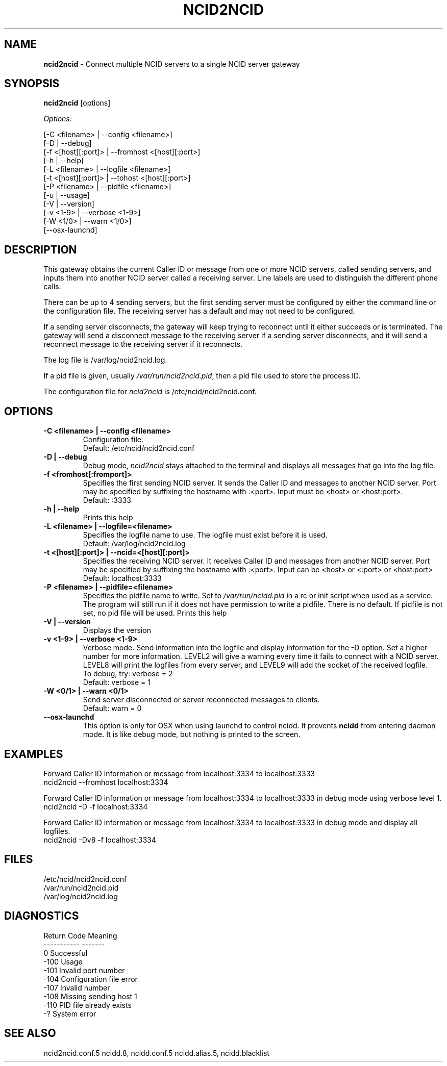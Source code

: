 .\" %W% %G%
.TH NCID2NCID 8
.SH NAME
.B ncid2ncid
- Connect multiple NCID servers to a single NCID server gateway
.SH SYNOPSIS
.B ncid2ncid
[options]
.PP
.I Options:
.PP
.nf
[-C <filename>      | --config <filename>]
[-D                 | --debug]
[-f <[host][:port]> | --fromhost <[host][:port>]
[-h                 | --help]
[-L <filename>      | --logfile <filename>]
[-t <[host][:port]> | --tohost <[host][:port>]
[-P <filename>      | --pidfile <filename>]
[-u                 | --usage]
[-V                 | --version]
[-v <1-9>           | --verbose <1-9>]
[-W <1/0>           | --warn <1/0>]
[--osx-launchd]
.fi
.SH DESCRIPTION
This gateway obtains the current Caller ID or message from  one or more
NCID servers, called sending servers, and inputs them into another
NCID server called a receiving server.
Line labels are used to distinguish the different phone calls.
.PP
There can be up to 4 sending servers, but the first sending server
must be configured by either the command line or the configuration
file.  The receiving server has a default and may not need to be
configured.
.PP
If a sending server disconnects, the gateway will keep trying to
reconnect until it either succeeds or is terminated.
The gateway will send a disconnect message to the receiving server
if a sending server disconnects,  and it will send a reconnect
message to the receiving server if it reconnects.
.PP
The log file is /var/log/ncid2ncid.log.
.PP
If a pid file is given, usually \fI/var/run/ncid2ncid.pid\fR, then
a pid file used to store the process ID.
.PP
The configuration file for \fIncid2ncid\fR is /etc/ncid/ncid2ncid.conf.
.SH "OPTIONS"
.TP
.B -C <filename> | --config <filename>
Configuration file.
.br
Default: /etc/ncid/ncid2ncid.conf
.TP
.B -D | --debug
Debug mode, \fIncid2ncid\fR stays attached to the terminal and displays
all messages that go into the log file.
.TP
.B -f <fromhost[:fromport]>
Specifies the first sending NCID server.
It sends the Caller ID and messages to another NCID server.
Port may be specified by suffixing the hostname with :<port>.
Input must be <host> or <host:port>.
.br
Default: :3333
.TP
.B -h | --help
Prints this help
.TP
.B -L <filename> | --logfile=<filename>
Specifies the logfile name to use.  The logfile must exist before it is used.
.br
Default: /var/log/ncid2ncid.log
.TP
.B -t <[host][:port]> | --ncid=<[host][:port]>
Specifies the receiving NCID server.  It receives Caller ID and messages
from another NCID server.  Port may be specified by suffixing the
hostname with :<port>.  Input can be <host> or <:port> or <host:port>
.br
Default: localhost:3333
.TP
.B -P <filename> | --pidfile=<filename>
Specifies the pidfile name to write.
Set to \fI/var/run/ncidd.pid\fR in a rc or init script when used as a service.
The program will still run if it does not have permission to write a pidfile.
There is no default.  If pidfile is not set, no pid file will be used.
Prints this help
.TP
.B -V | --version
Displays the version
.TP
.B -v <1-9> | --verbose <1-9>
Verbose mode. Send information into the logfile and display information
for the -D  option.  Set a higher number for more information.
LEVEL2 will give a warning every time it fails to connect with a NCID server.
LEVEL8 will print the logfiles from every server, and
LEVEL9 will add the socket of the received logfile.
.br
To debug, try: verbose = 2
.br
Default: verbose = 1
.TP
.B -W <0/1> | --warn <0/1>
Send server disconnected or server reconnected messages to clients.
.br
Default: warn = 0
.TP
.B --osx-launchd
This option is only for OSX when using launchd to control ncidd.  It
prevents \fBncidd\fR from entering daemon mode.  It is like debug
mode, but nothing is printed to the screen.
.SH EXAMPLES
Forward Caller ID information or message from localhost:3334 to localhost:3333
.RS 0
    ncid2ncid --fromhost localhost:3334
.RE
.PP
Forward Caller ID information or message from localhost:3334 to localhost:3333
in debug mode using verbose level 1.
.RS 0
    ncid2ncid -D -f localhost:3334
.RE
.PP
Forward Caller ID information or message from localhost:3334 to localhost:3333
in debug mode and display all logfiles.
.RS 0
    ncid2ncid -Dv8 -f localhost:3334
.RE
.SH FILES
/etc/ncid/ncid2ncid.conf
.br
/var/run/ncid2ncid.pid
.br
/var/log/ncid2ncid.log
.fi
.SH DIAGNOSTICS
.nf
    Return Code    Meaning
    -----------    -------
         0         Successful
      -100         Usage
      -101         Invalid port number
      -104         Configuration file error
      -107         Invalid number
      -108         Missing sending host 1
      -110         PID file already exists
        -?         System error
.fi
.SH SEE ALSO
ncid2ncid.conf.5 ncidd.8, ncidd.conf.5 ncidd.alias.5, ncidd.blacklist
